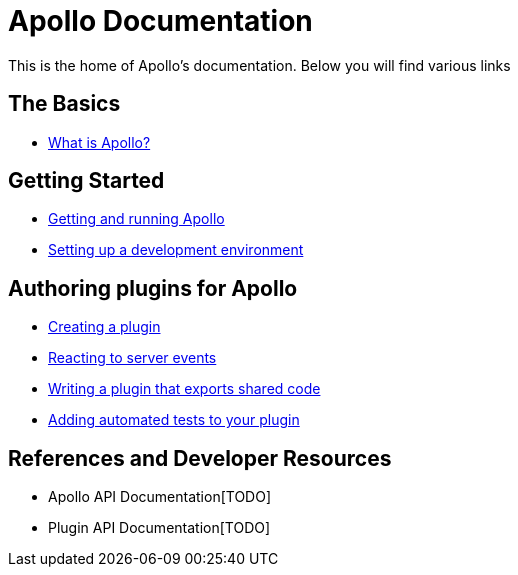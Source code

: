 = Apollo Documentation
ifdef::env-github,env-browser[:outfilesuffix: .adoc]

This is the home of Apollo's documentation.
Below you will find various links

== The Basics

* <<basics/what-is-apollo#,What is Apollo?>>

== Getting Started

* <<getting-started/running-apollo#,Getting and running Apollo>>
* <<getting-started/development-environment#,Setting up a development environment>>

== Authoring plugins for Apollo

* <<plugins/creating-a-plugin#,Creating a plugin>>
* <<plugins/client-messages#,Reacting to server events>>
* <<plugins/shared-code#,Writing a plugin that exports shared code>>
* <<plugins/testing#,Adding automated tests to your plugin>>

== References and Developer Resources

* Apollo API Documentation[TODO]
* Plugin API Documentation[TODO]
